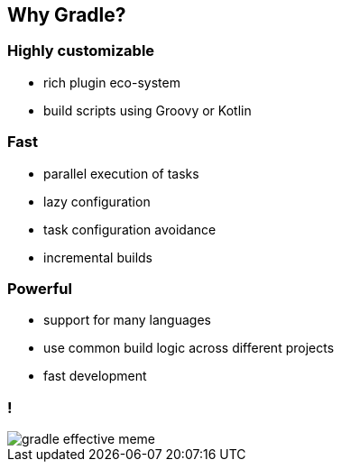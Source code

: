 == Why Gradle?
ifndef::imagesdir[:imagesdir: ../images]

=== Highly customizable

* rich plugin eco-system
* build scripts using Groovy or Kotlin

=== Fast

* parallel execution of tasks
* lazy configuration
* task configuration avoidance
* incremental builds

=== Powerful

* support for many languages
* use common build logic across different projects
* fast development

=== !

[.stretch]
image::gradle_effective_meme.jpeg[]
